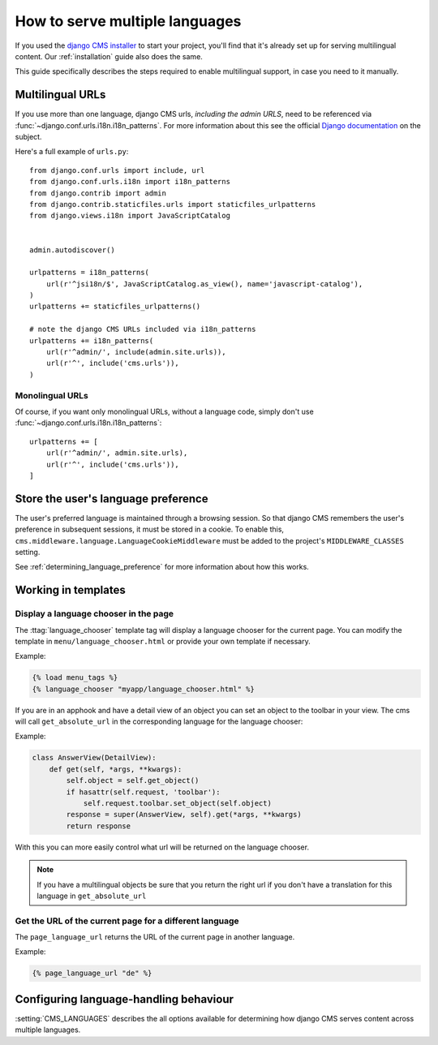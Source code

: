 .. _multilingual_support_how_to:

###############################
How to serve multiple languages
###############################

If you used the `django CMS installer <https://github.com/nephila/djangocms-installer>`_ to start your project, you'll find
that it's already set up for serving multilingual content. Our :ref:`installation` guide also does the same.

This guide specifically describes the steps required to enable multilingual support, in case you need to it manually.


.. _multilingual_urls:

*****************
Multilingual URLs
*****************

If you use more than one language, django CMS urls, *including the admin URLS*, need to be
referenced via :func:`~django.conf.urls.i18n.i18n_patterns`. For more information about this see
the official `Django documentation
<https://docs.djangoproject.com/en/dev/topics/i18n/translation/#internationalization-in-url-patterns>`_
on the subject.

Here's a full example of ``urls.py``::

    from django.conf.urls import include, url
    from django.conf.urls.i18n import i18n_patterns
    from django.contrib import admin
    from django.contrib.staticfiles.urls import staticfiles_urlpatterns
    from django.views.i18n import JavaScriptCatalog


    admin.autodiscover()

    urlpatterns = i18n_patterns(
        url(r'^jsi18n/$', JavaScriptCatalog.as_view(), name='javascript-catalog'),
    )
    urlpatterns += staticfiles_urlpatterns()

    # note the django CMS URLs included via i18n_patterns
    urlpatterns += i18n_patterns(
        url(r'^admin/', include(admin.site.urls)),
        url(r'^', include('cms.urls')),
    )


Monolingual URLs
================

Of course, if you want only monolingual URLs, without a language code, simply don't use :func:`~django.conf.urls.i18n.i18n_patterns`::

    urlpatterns += [
        url(r'^admin/', admin.site.urls),
        url(r'^', include('cms.urls')),
    ]


************************************
Store the user's language preference
************************************

The user's preferred language is maintained through a browsing session. So that django CMS remembers the user's preference in
subsequent sessions, it must be stored in a cookie. To enable this, ``cms.middleware.language.LanguageCookieMiddleware`` must
be added to the project's ``MIDDLEWARE_CLASSES`` setting.

See :ref:`determining_language_preference` for more information about how this works.


*********************
Working in templates
*********************

Display a language chooser in the page
======================================

The :ttag:`language_chooser` template tag will display a language chooser for the
current page. You can modify the template in ``menu/language_chooser.html`` or
provide your own template if necessary.

Example:

.. code-block:: html+django

    {% load menu_tags %}
    {% language_chooser "myapp/language_chooser.html" %}


If you are in an apphook and have a detail view of an object you can
set an object to the toolbar in your view. The cms will call ``get_absolute_url`` in
the corresponding language for the language chooser:

Example:

.. code-block:: html+django

    class AnswerView(DetailView):
        def get(self, *args, **kwargs):
            self.object = self.get_object()
            if hasattr(self.request, 'toolbar'):
                self.request.toolbar.set_object(self.object)
            response = super(AnswerView, self).get(*args, **kwargs)
            return response


With this you can more easily control what url will be returned on the language chooser.

.. note::

    If you have a multilingual objects be sure that you return the right url if you don't have
    a translation for this language in ``get_absolute_url``


Get the URL of the current page for a different language
========================================================

The ``page_language_url`` returns the URL of the current page in another language.

Example:

.. code-block:: html+django

    {% page_language_url "de" %}


***************************************
Configuring language-handling behaviour
***************************************

:setting:`CMS_LANGUAGES` describes the all options available for determining how django CMS serves content across multiple
languages.


.. _documentation: https://docs.djangoproject.com/en/dev/topics/i18n/translation/#internationalization-in-url-patterns
